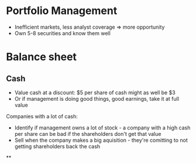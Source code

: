 * Portfolio Management

- Inefficient markets, less analyst coverage => more opportunity
- Own 5-8 securities and know them well

* Balance sheet
** Cash

- Value cash at a discount: $5 per share of cash might as well be $3
- Or if management is doing good things, good earnings, take it at full value

Companies with a lot of cash:

- Identify if management owns a lot of stock - a company with a high cash per share can be bad if the shareholders don't get that value
- Sell when the company makes a big aquisition - they're comitting to not getting shareholders back the cash
**
